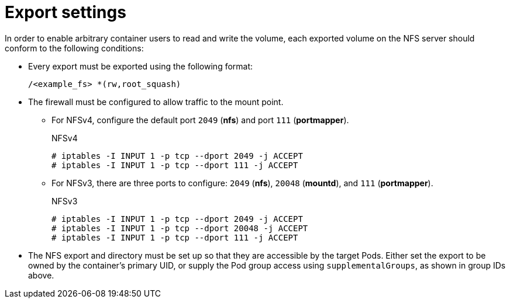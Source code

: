 // Module included in the following assemblies:
//
// * storage/persistent-storage/persistent-storage-nfs.adoc

= Export settings

In order to enable arbitrary container users to read and write the volume, 
each exported volume on the NFS server should conform to the following 
conditions:

* Every export must be exported using the following format:
+
----
/<example_fs> *(rw,root_squash)
----

* The firewall must be configured to allow traffic to the mount point.
** For NFSv4, configure the default port `2049` (*nfs*) and port 
`111` (*portmapper*).
+
.NFSv4
----
# iptables -I INPUT 1 -p tcp --dport 2049 -j ACCEPT
# iptables -I INPUT 1 -p tcp --dport 111 -j ACCEPT
----

** For NFSv3, there are three ports to configure:
`2049` (*nfs*), `20048` (*mountd*), and `111` (*portmapper*).
+
.NFSv3
----
# iptables -I INPUT 1 -p tcp --dport 2049 -j ACCEPT
# iptables -I INPUT 1 -p tcp --dport 20048 -j ACCEPT
# iptables -I INPUT 1 -p tcp --dport 111 -j ACCEPT
----

* The NFS export and directory must be set up so that they are accessible 
by the target Pods. Either set the export to be owned by the container's 
primary UID, or supply the Pod group access using `supplementalGroups`, 
as shown in group IDs above. 
